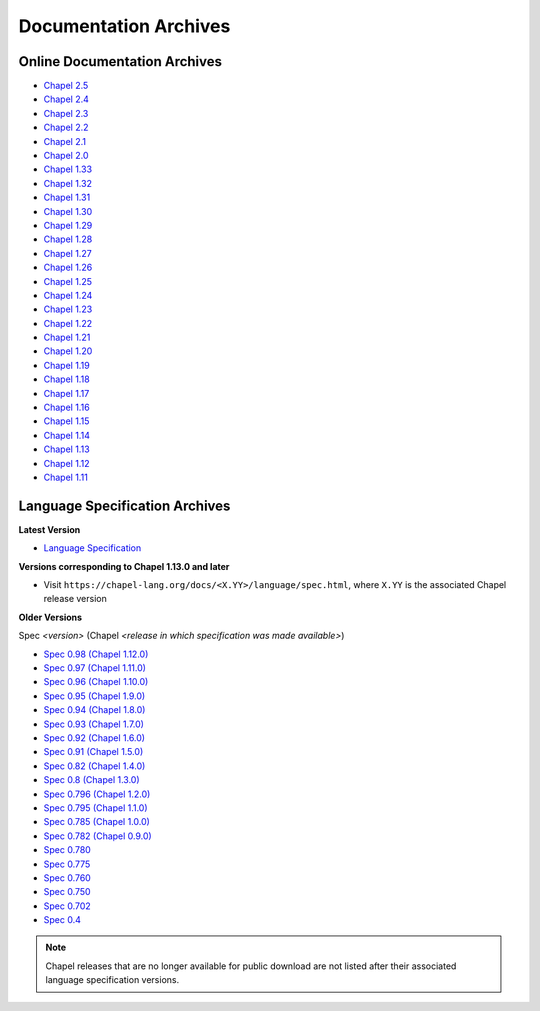 .. _chapel-archived-specs:

Documentation Archives
======================

Online Documentation Archives
-----------------------------
* `Chapel 2.5  <https://chapel-lang.org/docs/2.5/>`_
* `Chapel 2.4  <https://chapel-lang.org/docs/2.4/>`_
* `Chapel 2.3  <https://chapel-lang.org/docs/2.3/>`_
* `Chapel 2.2  <https://chapel-lang.org/docs/2.2/>`_
* `Chapel 2.1  <https://chapel-lang.org/docs/2.1/>`_
* `Chapel 2.0  <https://chapel-lang.org/docs/2.0/>`_
* `Chapel 1.33 <https://chapel-lang.org/docs/1.33/>`_
* `Chapel 1.32 <https://chapel-lang.org/docs/1.32/>`_
* `Chapel 1.31 <https://chapel-lang.org/docs/1.31/>`_
* `Chapel 1.30 <https://chapel-lang.org/docs/1.30/>`_
* `Chapel 1.29 <https://chapel-lang.org/docs/1.29/>`_
* `Chapel 1.28 <https://chapel-lang.org/docs/1.28/>`_
* `Chapel 1.27 <https://chapel-lang.org/docs/1.27/>`_
* `Chapel 1.26 <https://chapel-lang.org/docs/1.26/>`_
* `Chapel 1.25 <https://chapel-lang.org/docs/1.25/>`_
* `Chapel 1.24 <https://chapel-lang.org/docs/1.24/>`_
* `Chapel 1.23 <https://chapel-lang.org/docs/1.23/>`_
* `Chapel 1.22 <https://chapel-lang.org/docs/1.22/>`_
* `Chapel 1.21 <https://chapel-lang.org/docs/1.21/>`_
* `Chapel 1.20 <https://chapel-lang.org/docs/1.20/>`_
* `Chapel 1.19 <https://chapel-lang.org/docs/1.19/>`_
* `Chapel 1.18 <https://chapel-lang.org/docs/1.18/>`_
* `Chapel 1.17 <https://chapel-lang.org/docs/1.17/>`_
* `Chapel 1.16 <https://chapel-lang.org/docs/1.16/>`_
* `Chapel 1.15 <https://chapel-lang.org/docs/1.15/>`_
* `Chapel 1.14 <https://chapel-lang.org/docs/1.14/>`_
* `Chapel 1.13 <https://chapel-lang.org/docs/1.13/>`_
* `Chapel 1.12 <https://chapel-lang.org/docs/1.12/>`_
* `Chapel 1.11 <https://chapel-lang.org/docs/1.11/>`_


Language Specification Archives
-------------------------------

**Latest Version**

* `Language Specification`_

**Versions corresponding to Chapel 1.13.0 and later**

* Visit ``https://chapel-lang.org/docs/<X.YY>/language/spec.html``,
  where ``X.YY`` is the associated Chapel release version

**Older Versions**

Spec *<version>* (Chapel *<release in which specification was made available>*)

* `Spec 0.98  (Chapel 1.12.0)`_
* `Spec 0.97  (Chapel 1.11.0)`_
* `Spec 0.96  (Chapel 1.10.0)`_
* `Spec 0.95  (Chapel 1.9.0)`_
* `Spec 0.94  (Chapel 1.8.0)`_
* `Spec 0.93  (Chapel 1.7.0)`_
* `Spec 0.92  (Chapel 1.6.0)`_
* `Spec 0.91  (Chapel 1.5.0)`_
* `Spec 0.82  (Chapel 1.4.0)`_
* `Spec 0.8   (Chapel 1.3.0)`_
* `Spec 0.796 (Chapel 1.2.0)`_
* `Spec 0.795 (Chapel 1.1.0)`_
* `Spec 0.785 (Chapel 1.0.0)`_
* `Spec 0.782 (Chapel 0.9.0)`_
* `Spec 0.780`_
* `Spec 0.775`_
* `Spec 0.760`_
* `Spec 0.750`_
* `Spec 0.702`_
* `Spec 0.4`_

.. note::

    Chapel releases that are no longer available for public download are
    not listed after their associated language specification versions.



.. _Language Specification:     https://chapel-lang.org/docs/language/spec.html
.. _Spec 0.981 (Chapel 1.13.0): https://chapel-lang.org/docs/1.13/language/spec.html
.. _Spec 0.98  (Chapel 1.12.0): https://chapel-lang.org/spec/spec-0.98.pdf
.. _Spec 0.97  (Chapel 1.11.0): https://chapel-lang.org/spec/spec-0.97.pdf
.. _Spec 0.96  (Chapel 1.10.0): https://chapel-lang.org/spec/spec-0.96.pdf
.. _Spec 0.95  (Chapel 1.9.0):  https://chapel-lang.org/spec/spec-0.95.pdf
.. _Spec 0.94  (Chapel 1.8.0):  https://chapel-lang.org/spec/spec-0.94.pdf
.. _Spec 0.93  (Chapel 1.7.0):  https://chapel-lang.org/spec/spec-0.93.pdf
.. _Spec 0.92  (Chapel 1.6.0):  https://chapel-lang.org/spec/spec-0.92.pdf
.. _Spec 0.91  (Chapel 1.5.0):  https://chapel-lang.org/spec/spec-0.91.pdf
.. _Spec 0.82  (Chapel 1.4.0):  https://chapel-lang.org/spec/spec-0.82.pdf
.. _Spec 0.8   (Chapel 1.3.0):  https://chapel-lang.org/spec/spec-0.8.pdf
.. _Spec 0.796 (Chapel 1.2.0):  https://chapel-lang.org/spec/spec-0.796.pdf
.. _Spec 0.795 (Chapel 1.1.0):  https://chapel-lang.org/spec/spec-0.795.pdf
.. _Spec 0.785 (Chapel 1.0.0):  https://chapel-lang.org/spec/spec-0.785.pdf
.. _Spec 0.782 (Chapel 0.9.0):  https://chapel-lang.org/spec/spec-0.782.pdf
.. _Spec 0.780:                 https://chapel-lang.org/spec/spec-0.780.pdf
.. _Spec 0.775:                 https://chapel-lang.org/spec/spec-0.775.pdf
.. _Spec 0.760:                 https://chapel-lang.org/spec/spec-0.760.pdf
.. _Spec 0.750:                 https://chapel-lang.org/spec/spec-0.750.pdf
.. _Spec 0.702:                 https://chapel-lang.org/spec/spec-0.702.pdf
.. _Spec 0.4:                   https://chapel-lang.org/spec/spec-0.4.pdf
